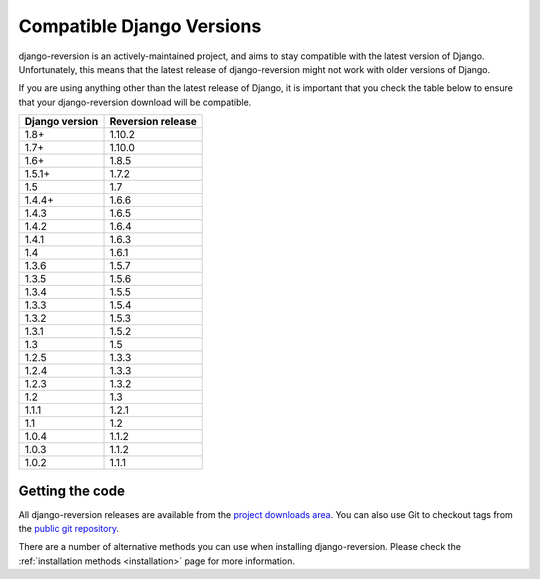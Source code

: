 .. _django-versions:

Compatible Django Versions
==========================

django-reversion is an actively-maintained project, and aims to stay compatible with the latest version of Django.  Unfortunately, this means that the latest release of django-reversion might not work with older versions of Django.

If you are using anything other than the latest release of Django, it is important that you check the table below to ensure that your django-reversion download will be compatible.

==============  =================
Django version  Reversion release
==============  =================
1.8+            1.10.2
1.7+            1.10.0
1.6+            1.8.5
1.5.1+          1.7.2
1.5             1.7
1.4.4+          1.6.6
1.4.3           1.6.5
1.4.2           1.6.4
1.4.1           1.6.3
1.4             1.6.1
1.3.6           1.5.7
1.3.5           1.5.6
1.3.4           1.5.5
1.3.3           1.5.4
1.3.2           1.5.3
1.3.1           1.5.2
1.3             1.5
1.2.5           1.3.3
1.2.4           1.3.3
1.2.3           1.3.2
1.2             1.3
1.1.1           1.2.1
1.1             1.2
1.0.4           1.1.2
1.0.3           1.1.2
1.0.2           1.1.1
==============  =================


Getting the code
----------------

All django-reversion releases are available from the `project downloads area <http://github.com/etianen/django-reversion/downloads>`_.  You can also use Git to checkout tags from the `public git repository <http://github.com/etianen/django-reversion>`_.

There are a number of alternative methods you can use when installing django-reversion. Please check the :ref:`installation methods <installation>` page for more information.

